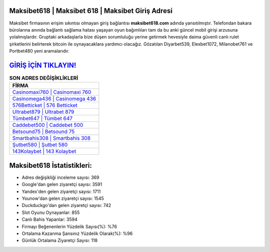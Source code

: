 ﻿Maksibet618 | Maksibet 618 | Maksibet Giriş Adresi
===================================

.. image:: images/maksibet-giris.jpg
   :width: 600
   
Maksibet firmasının erişim sıkıntısı olmayan giriş bağlantısı **maksibet618.com** adında yansıtılmıştır. Telefondan bakara bürolarına anında bağlantı sağlama hatası yaşayan oyun bağımlıları tam da bu anki güncel mobil girişi arzusuna yolalmışlardır. Gruptaki arkadaşlarla bize düşen sorumluluğu yerine getirmek hevesiyle daima güvenli canlı rulet şirketlerini belirterek bitcoin ile oynayacaklara yardımcı olacağız. Gözatılan Diyarbet539, Elexbet1072, Milanobet761 ve Portbet480 yeni aramalarıdır.

`GİRİŞ İÇİN TIKLAYIN! <https://uclck.me/gonow>`_
==============

.. list-table:: **SON ADRES DEĞİŞİKLİKLERİ**
   :widths: 100
   :header-rows: 1

   * - FİRMA
   * - `Casinomaxi760 | Casinomaxi 760 <casinomaxi760-casinomaxi-760-casinomaxi-giris-adresi.html>`_
   * - `Casinomega436 | Casinomega 436 <casinomega436-casinomega-436-casinomega-giris-adresi.html>`_
   * - `576Betticket | 576 Betticket <576betticket-576-betticket-betticket-giris-adresi.html>`_	 
   * - `Ultrabet879 | Ultrabet 879 <ultrabet879-ultrabet-879-ultrabet-giris-adresi.html>`_	 
   * - `Tümbet647 | Tümbet 647 <tumbet647-tumbet-647-tumbet-giris-adresi.html>`_ 
   * - `Caddebet500 | Caddebet 500 <caddebet500-caddebet-500-caddebet-giris-adresi.html>`_
   * - `Betsound75 | Betsound 75 <betsound75-betsound-75-betsound-giris-adresi.html>`_	 
   * - `Smartbahis308 | Smartbahis 308 <smartbahis308-smartbahis-308-smartbahis-giris-adresi.html>`_
   * - `Şutbet580 | Şutbet 580 <sutbet580-sutbet-580-sutbet-giris-adresi.html>`_
   * - `143Kolaybet | 143 Kolaybet <143kolaybet-143-kolaybet-kolaybet-giris-adresi.html>`_
	 
Maksibet618 İstatistikleri:
===================================	 
* Adres değişikliği inceleme sayısı: 369
* Google'dan gelen ziyaretçi sayısı: 3591
* Yandex'den gelen ziyaretçi sayısı: 1711
* Younow'dan gelen ziyaretçi sayısı: 1545
* Duckduckgo'dan gelen ziyaretçi sayısı: 742
* Slot Oyunu Oynayanlar: 855
* Canlı Bahis Yapanlar: 3594
* Firmayı Beğenenlerin Yüzdelik Sayısı(%): %76
* Ortalama Kazanma Şansınız Yüzdelik Olarak(%): %96
* Günlük Ortalama Ziyaretçi Sayısı: 118
